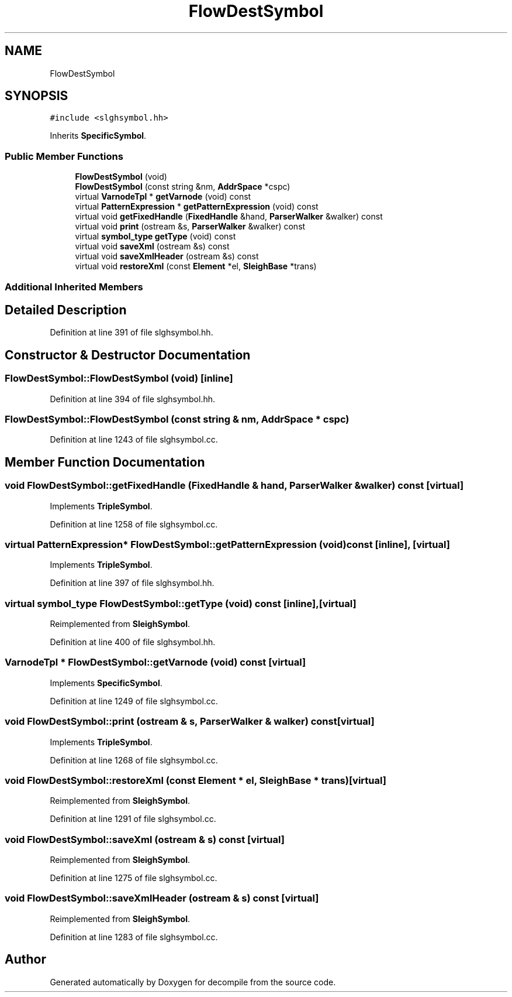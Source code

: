 .TH "FlowDestSymbol" 3 "Sun Apr 14 2019" "decompile" \" -*- nroff -*-
.ad l
.nh
.SH NAME
FlowDestSymbol
.SH SYNOPSIS
.br
.PP
.PP
\fC#include <slghsymbol\&.hh>\fP
.PP
Inherits \fBSpecificSymbol\fP\&.
.SS "Public Member Functions"

.in +1c
.ti -1c
.RI "\fBFlowDestSymbol\fP (void)"
.br
.ti -1c
.RI "\fBFlowDestSymbol\fP (const string &nm, \fBAddrSpace\fP *cspc)"
.br
.ti -1c
.RI "virtual \fBVarnodeTpl\fP * \fBgetVarnode\fP (void) const"
.br
.ti -1c
.RI "virtual \fBPatternExpression\fP * \fBgetPatternExpression\fP (void) const"
.br
.ti -1c
.RI "virtual void \fBgetFixedHandle\fP (\fBFixedHandle\fP &hand, \fBParserWalker\fP &walker) const"
.br
.ti -1c
.RI "virtual void \fBprint\fP (ostream &s, \fBParserWalker\fP &walker) const"
.br
.ti -1c
.RI "virtual \fBsymbol_type\fP \fBgetType\fP (void) const"
.br
.ti -1c
.RI "virtual void \fBsaveXml\fP (ostream &s) const"
.br
.ti -1c
.RI "virtual void \fBsaveXmlHeader\fP (ostream &s) const"
.br
.ti -1c
.RI "virtual void \fBrestoreXml\fP (const \fBElement\fP *el, \fBSleighBase\fP *trans)"
.br
.in -1c
.SS "Additional Inherited Members"
.SH "Detailed Description"
.PP 
Definition at line 391 of file slghsymbol\&.hh\&.
.SH "Constructor & Destructor Documentation"
.PP 
.SS "FlowDestSymbol::FlowDestSymbol (void)\fC [inline]\fP"

.PP
Definition at line 394 of file slghsymbol\&.hh\&.
.SS "FlowDestSymbol::FlowDestSymbol (const string & nm, \fBAddrSpace\fP * cspc)"

.PP
Definition at line 1243 of file slghsymbol\&.cc\&.
.SH "Member Function Documentation"
.PP 
.SS "void FlowDestSymbol::getFixedHandle (\fBFixedHandle\fP & hand, \fBParserWalker\fP & walker) const\fC [virtual]\fP"

.PP
Implements \fBTripleSymbol\fP\&.
.PP
Definition at line 1258 of file slghsymbol\&.cc\&.
.SS "virtual \fBPatternExpression\fP* FlowDestSymbol::getPatternExpression (void) const\fC [inline]\fP, \fC [virtual]\fP"

.PP
Implements \fBTripleSymbol\fP\&.
.PP
Definition at line 397 of file slghsymbol\&.hh\&.
.SS "virtual \fBsymbol_type\fP FlowDestSymbol::getType (void) const\fC [inline]\fP, \fC [virtual]\fP"

.PP
Reimplemented from \fBSleighSymbol\fP\&.
.PP
Definition at line 400 of file slghsymbol\&.hh\&.
.SS "\fBVarnodeTpl\fP * FlowDestSymbol::getVarnode (void) const\fC [virtual]\fP"

.PP
Implements \fBSpecificSymbol\fP\&.
.PP
Definition at line 1249 of file slghsymbol\&.cc\&.
.SS "void FlowDestSymbol::print (ostream & s, \fBParserWalker\fP & walker) const\fC [virtual]\fP"

.PP
Implements \fBTripleSymbol\fP\&.
.PP
Definition at line 1268 of file slghsymbol\&.cc\&.
.SS "void FlowDestSymbol::restoreXml (const \fBElement\fP * el, \fBSleighBase\fP * trans)\fC [virtual]\fP"

.PP
Reimplemented from \fBSleighSymbol\fP\&.
.PP
Definition at line 1291 of file slghsymbol\&.cc\&.
.SS "void FlowDestSymbol::saveXml (ostream & s) const\fC [virtual]\fP"

.PP
Reimplemented from \fBSleighSymbol\fP\&.
.PP
Definition at line 1275 of file slghsymbol\&.cc\&.
.SS "void FlowDestSymbol::saveXmlHeader (ostream & s) const\fC [virtual]\fP"

.PP
Reimplemented from \fBSleighSymbol\fP\&.
.PP
Definition at line 1283 of file slghsymbol\&.cc\&.

.SH "Author"
.PP 
Generated automatically by Doxygen for decompile from the source code\&.
